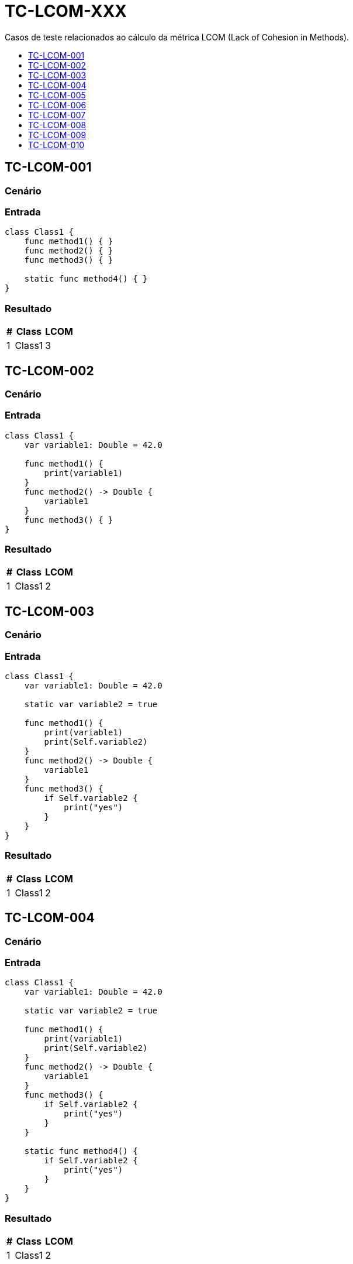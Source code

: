 :toc: macro
:toc-title:
:toclevels: 1

= TC-LCOM-XXX

Casos de teste relacionados ao cálculo da métrica LCOM (Lack of Cohesion in Methods).

toc::[]

== TC-LCOM-001

=== Cenário

// TODO: Descrever cenário

=== Entrada

[, swift]
----
class Class1 {
    func method1() { }
    func method2() { }
    func method3() { }

    static func method4() { }
}
----

=== Resultado

[%autowidth]
|===
| # | Class  | LCOM

| 1 | Class1 | 3
|===


== TC-LCOM-002

=== Cenário

// TODO: Descrever cenário

=== Entrada

[, swift]
----
class Class1 {
    var variable1: Double = 42.0

    func method1() {
        print(variable1)
    }
    func method2() -> Double {
        variable1
    }
    func method3() { }
}
----

=== Resultado

[%autowidth]
|===
| # | Class  | LCOM

| 1 | Class1 | 2
|===


== TC-LCOM-003

=== Cenário

// TODO: Descrever cenário

=== Entrada

[, swift]
----
class Class1 {
    var variable1: Double = 42.0

    static var variable2 = true

    func method1() {
        print(variable1)
        print(Self.variable2)
    }
    func method2() -> Double {
        variable1
    }
    func method3() {
        if Self.variable2 {
            print("yes")
        }
    }
}
----

=== Resultado

[%autowidth]
|===
| # | Class  | LCOM

| 1 | Class1 | 2
|===


== TC-LCOM-004

=== Cenário

// TODO: Descrever cenário

=== Entrada

[, swift]
----
class Class1 {
    var variable1: Double = 42.0

    static var variable2 = true

    func method1() {
        print(variable1)
        print(Self.variable2)
    }
    func method2() -> Double {
        variable1
    }
    func method3() {
        if Self.variable2 {
            print("yes")
        }
    }

    static func method4() {
        if Self.variable2 {
            print("yes")
        }
    }
}
----

=== Resultado

[%autowidth]
|===
| # | Class  | LCOM

| 1 | Class1 | 2
|===


== TC-LCOM-005

=== Cenário

// TODO: Descrever cenário

=== Entrada

[, swift]
----
class Class1 {
    var variable1: Double = 42.0
    var variable2 = true
    var variable3 = "something"
    var variable4 = [1, 2, 3]

    func method1() {
        print(variable1)
    }
    func method2() {
        if variable2 {
            print(variable3)
        }
    }
    func method3() {
        for _ in variable4 {
            print(self.variable3)
        }
    }
}
----

=== Resultado

[%autowidth]
|===
| # | Class  | LCOM

| 1 | Class1 | 2
|===


== TC-LCOM-006

=== Cenário

// TODO: Descrever cenário

=== Entrada

[, swift]
----
class Class1 {
    var variable1: Double = 42.0
    var variable2 = true
    var variable3 = "something"
    var variable4 = [1, 2, 3]

    func method1() {
        if variable2 {
            print(variable1)
        }
    }
    func method2() {
        if variable2 {
            print(variable3)
        }
    }
    func method3() {
        for _ in variable4 {
            print(self.variable3)
        }
    }
}
----

=== Resultado

[%autowidth]
|===
| # | Class  | LCOM

| 1 | Class1 | 1
|===


== TC-LCOM-007

=== Cenário

// TODO: Descrever cenário

=== Entrada

[, swift]
----
class Class1 {
    var variable1: Double = 42.0
    var variable2 = true
    var variable3 = "something"
    var variable4 = [1, 2, 3]
}

extension Class1 {
    func method1() {
        if variable2 {
            print(variable1)
        }
    }
    func method2() {
        if variable2 {
            print(variable3)
        }
    }
    func method3() {
        for _ in variable4 {
            print(self.variable3)
        }
    }
}
----

=== Resultado

[%autowidth]
|===
| # | Class  | LCOM

| 1 | Class1 | 1
|===


== TC-LCOM-008

=== Cenário

// TODO: Descrever cenário

=== Entrada

[, swift]
----
class Class1 {
    var variable1: Double = 42.0
    var variable2 = true
    var variable3 = "something"
    var variable4 = [1, 2, 3]

    func method1() {
        if variable2 {
            print(variable1)
        }
    }

    func method2() {
        if variable2 {
            print(variable3)
        }
    }
}

extension Class1 {
    func method3() {
        for _ in variable4 {
            print(self.variable3)
        }
    }
}
----

=== Resultado

[%autowidth]
|===
| # | Class  | LCOM

| 1 | Class1 | 1
|===


== TC-LCOM-009

=== Cenário

// TODO: Descrever cenário

=== Entrada

Class1.swift:
[, swift]
----
class Class1 {
    var variable1: Double = 42.0
    var variable2 = true
    var variable3 = "something"
    var variable4 = [1, 2, 3]

    func method1() {
        print(variable1)
    }
}
----

Class2.swift:
[, swift]
----
class Class2: Class1 {
    func method2() {
        if variable2 {
            print(variable3)
        }
    }
    func method3() {
        for _ in variable4 {
            print(self.variable3)
        }
    }
}
----

=== Resultado

[%autowidth]
|===
| # | Class  | LCOM

| 1 | Class1 | 1
| 2 | Class2 | 1
|===


== TC-LCOM-010

=== Cenário

// TODO: Descrever cenário

=== Entrada

[, swift]
----
class Class1 { }
----

=== Resultado

[%autowidth]
|===
| # | Class  | LCOM

| 1 | Class1 | 0
|===
